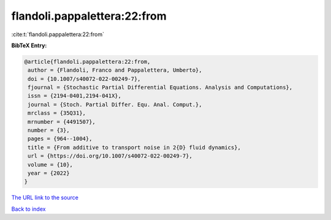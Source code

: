 flandoli.pappalettera:22:from
=============================

:cite:t:`flandoli.pappalettera:22:from`

**BibTeX Entry:**

.. code-block:: bibtex

   @article{flandoli.pappalettera:22:from,
    author = {Flandoli, Franco and Pappalettera, Umberto},
    doi = {10.1007/s40072-022-00249-7},
    fjournal = {Stochastic Partial Differential Equations. Analysis and Computations},
    issn = {2194-0401,2194-041X},
    journal = {Stoch. Partial Differ. Equ. Anal. Comput.},
    mrclass = {35Q31},
    mrnumber = {4491507},
    number = {3},
    pages = {964--1004},
    title = {From additive to transport noise in 2{D} fluid dynamics},
    url = {https://doi.org/10.1007/s40072-022-00249-7},
    volume = {10},
    year = {2022}
   }
`The URL link to the source <ttps://doi.org/10.1007/s40072-022-00249-7}>`_


`Back to index <../By-Cite-Keys.html>`_
